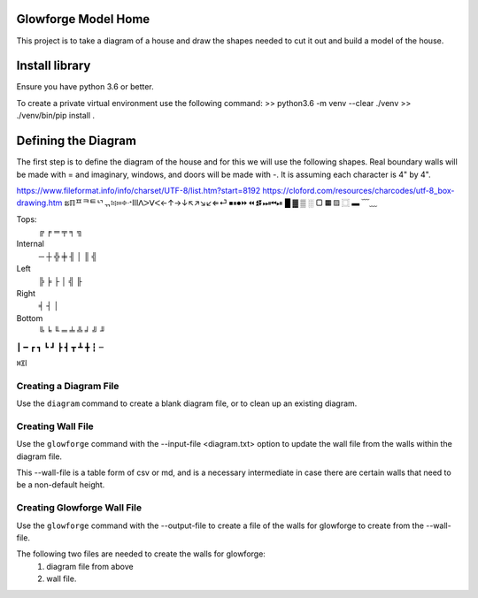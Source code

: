 Glowforge Model Home
====================

This project is to take a diagram of a house and draw the shapes needed to
cut it out and build a model of the house.

Install library
===============

Ensure you have python 3.6 or better.

To create a private virtual environment use the following command:
>> python3.6 -m venv --clear ./venv
>> ./venv/bin/pip install .


Defining the Diagram
====================

The first step is to define the diagram of the house and for this we will use
the following shapes.  Real boundary walls will be made with = and imaginary,
windows, and doors will be made with -.  It is assuming each character is 4" by
4".

https://www.fileformat.info/info/charset/UTF-8/list.htm?start=8192
https://cloford.com/resources/charcodes/utf-8_box-drawing.htm
ຘℿᄑᄏᄐᄓᆩ፧፨።፠ᐧᐩⅢᐱᐳᐯᐸ←↑→↓↖↗↘↙⇐⏎
⏹⏸⏺⏩⏪⏫⏬⏭⏮⏯
█ ▓  ▒      ░   ▢   ▦       ▧   ⿴ ▬
﹋﹏

Tops:
    ╔   ╒    ═   ╤   ╕ ╗

Internal
     ─   ┼  ╬  ╪  ╢ │   ║ ╣

Left
    ╠   ╞   ├   │   ╣ ╟

Right
    ╡   ┤   │

Bottom
    ╚ ╘ ╙  ═   ╧  ╩  ╛  ╝  ╜

┃ ━ ┏ ┓ ┗ ┛ ┣ ┫ ┳ ┻ ╋ ┇ ┉

꒿꒾ⅼ

Creating a Diagram File
-----------------------

Use the ``diagram`` command to create a blank diagram file, or to clean up
an existing diagram.


Creating Wall File
------------------

Use the ``glowforge`` command with the --input-file <diagram.txt> option to
update the wall file from the walls within the diagram file.

This --wall-file is a table form of csv or md, and is a necessary intermediate
in case there are certain walls that need to be a non-default height.


Creating Glowforge Wall File
----------------------------

Use the ``glowforge`` command with the --output-file to create a file of the
walls for glowforge to create from the --wall-file.


The following two files are needed to create the walls for glowforge:
    1. diagram file from above
    2. wall file.

